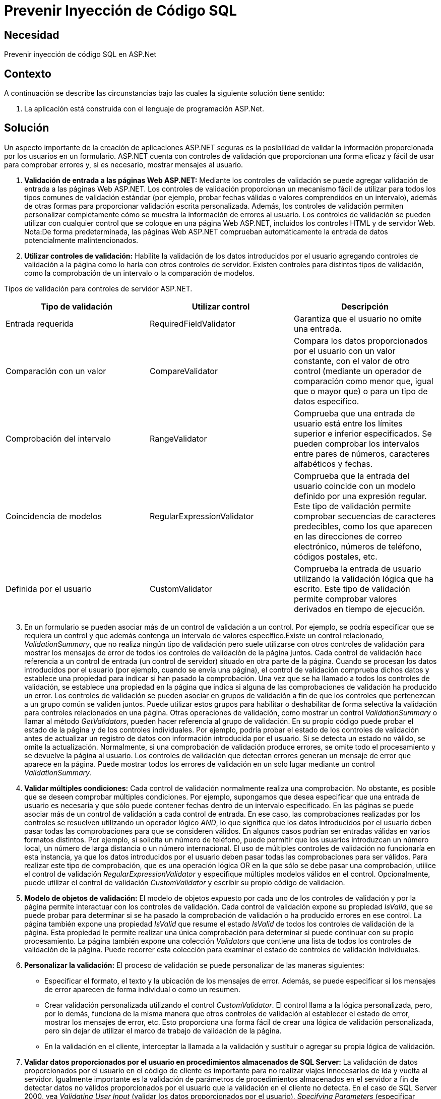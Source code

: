 :slug: kb/aspnet/prevenir-sqli-aspnet
:eth: no
:category: aspnet
:kb: yes

= Prevenir Inyección de Código SQL

== Necesidad

Prevenir inyección de código SQL en ASP.Net

== Contexto

A continuación se describe las circunstancias bajo las cuales la siguiente solución tiene sentido:

. La aplicación está construida con el lenguaje de programación ASP.Net.

== Solución

Un aspecto importante de la creación de aplicaciones ASP.NET seguras es la posibilidad de validar la información proporcionada por los usuarios en un formulario. ASP.NET cuenta con controles de validación que proporcionan una forma eficaz y fácil de usar para comprobar errores y, si es necesario, mostrar mensajes al usuario.

. *Validación de entrada a las páginas Web ASP.NET:*
Mediante los controles de validación se puede agregar validación de entrada a las páginas Web ASP.NET. Los controles de validación proporcionan un mecanismo fácil de utilizar para todos los tipos comunes de validación estándar (por ejemplo, probar fechas válidas o valores comprendidos en un intervalo), además de otras formas para proporcionar validación escrita personalizada. Además, los controles de validación permiten personalizar completamente cómo se muestra la información de errores al usuario.
Los controles de validación se pueden utilizar con cualquier control que se coloque en una página Web ASP.NET, incluidos los controles HTML y de servidor Web. Nota:De forma predeterminada, las páginas Web ASP.NET comprueban automáticamente la entrada de datos potencialmente malintencionados.

[start = 2]
. *Utilizar controles de validación:*
Habilite la validación de los datos introducidos por el usuario agregando controles de validación a la página como lo haría con otros controles de servidor. Existen controles para distintos tipos de validación, como la comprobación de un intervalo o la comparación de modelos.

Tipos de validación para controles de servidor ASP.NET.

|===
|*Tipo de validación* | *Utilizar control* | *Descripción*

|Entrada requerida
|RequiredFieldValidator
|Garantiza que el usuario no omite una entrada.

|Comparación con un valor
|CompareValidator
|Compara los datos proporcionados por el usuario con un valor constante, con el valor de otro control (mediante un operador de comparación como menor que, igual que o mayor que) o para un tipo de datos específico.

|Comprobación del intervalo
|RangeValidator
|Comprueba que una entrada de usuario está entre los límites superior e inferior especificados. Se pueden comprobar los intervalos entre pares de números, caracteres alfabéticos y fechas.

|Coincidencia de modelos
|RegularExpressionValidator
|Comprueba que la entrada del usuario coincide con un modelo definido por una expresión regular. Este tipo de validación permite comprobar secuencias de caracteres predecibles, como los que aparecen en las direcciones de correo electrónico, números de teléfono, códigos postales, etc.

|Definida por el usuario
|CustomValidator
|Comprueba la entrada de usuario utilizando la validación lógica que ha escrito. Este tipo de validación permite comprobar valores derivados en tiempo de ejecución. 
|===

[start = 3] 
. En un formulario se pueden asociar más de un control de validación a un control. Por ejemplo, se podría especificar que se requiera un control y que además contenga un intervalo de valores específico.Existe un control relacionado, _ValidationSummary_, que no realiza ningún tipo de validación pero suele utilizarse con otros controles de validación para mostrar los mensajes de error de todos los controles de validación de la página juntos. Cada control de validación hace referencia a un control de entrada (un control de servidor) situado en otra parte de la página. Cuando se procesan los datos introducidos por el usuario (por ejemplo, cuando se envía una página), el control de validación comprueba dichos datos y establece una propiedad para indicar si han pasado la comprobación. Una vez que se ha llamado a todos los controles de validación, se establece una propiedad en la página que indica si alguna de las comprobaciones de validación ha producido un error. Los controles de validación se pueden asociar en grupos de validación a fin de que los controles que pertenezcan a un grupo común se validen juntos. Puede utilizar estos grupos para habilitar o deshabilitar de forma selectiva la validación para controles relacionados en una página. Otras operaciones de validación, como mostrar un control _ValidationSummary_ o llamar al método _GetValidators_, pueden hacer referencia al grupo de validación. En su propio código puede probar el estado de la página y de los controles individuales. Por ejemplo, podría probar el estado de los controles de validación antes de actualizar un registro de datos con información introducida por el usuario. Si se detecta un estado no válido, se omite la actualización. Normalmente, si una comprobación de validación produce errores, se omite todo el procesamiento y se devuelve la página al usuario. Los controles de validación que detectan errores generan un mensaje de error que aparece en la página. Puede mostrar todos los errores de validación en un solo lugar mediante un control _ValidationSummary_. 

. *Validar múltiples condiciones:*
Cada control de validación normalmente realiza una comprobación. No obstante, es posible que se deseen comprobar múltiples condiciones. Por ejemplo, supongamos que desea especificar que una entrada de usuario es necesaria y que sólo puede contener fechas dentro de un intervalo especificado.
En las páginas se puede asociar más de un control de validación a cada control de entrada. En ese caso, las comprobaciones realizadas por los controles se resuelven utilizando un operador lógico _AND_, lo que significa que los datos introducidos por el usuario deben pasar todas las comprobaciones para que se consideren válidos.
En algunos casos podrían ser entradas válidas en varios formatos distintos. Por ejemplo, si solicita un número de teléfono, puede permitir que los usuarios introduzcan un número local, un número de larga distancia o un número internacional. El uso de múltiples controles de validación no funcionaría en esta instancia, ya que los datos introducidos por el usuario deben pasar todas las comprobaciones para ser válidos. Para realizar este tipo de comprobación, que es una operación lógica OR en la que sólo se debe pasar una comprobación, utilice el control de validación _RegularExpressionValidator_ y especifique múltiples modelos válidos en el control. Opcionalmente, puede utilizar el control de validación _CustomValidator_ y escribir su propio código de validación. 

. *Modelo de objetos de validación:*
El modelo de objetos expuesto por cada uno de los controles de validación y por la página permite interactuar con los controles de validación. Cada control de validación expone su propiedad _IsValid_, que se puede probar para determinar si se ha pasado la comprobación de validación o ha producido errores en ese control. La página también expone una propiedad _IsValid_ que resume el estado _IsValid_ de todos los controles de validación de la página. Esta propiedad le permite realizar una única comprobación para determinar si puede continuar con su propio procesamiento.
La página también expone una colección _Validators_ que contiene una lista de todos los controles de validación de la página. Puede recorrer esta colección para examinar el estado de controles de validación individuales.

. *Personalizar la validación:*
El proceso de validación se puede personalizar de las maneras siguientes:​

* Especificar el formato, el texto y la ubicación de los mensajes de error. Además, se puede especificar si los mensajes de error aparecen de forma individual o como un resumen.

* Crear validación personalizada utilizando el control _CustomValidator_. El control llama a la lógica personalizada, pero, por lo demás, funciona de la misma manera que otros controles de validación al establecer el estado de error, mostrar los mensajes de error, etc. Esto proporciona una forma fácil de crear una lógica de validación personalizada, pero sin dejar de utilizar el marco de trabajo de validación de la página.

* En la validación en el cliente, interceptar la llamada a la validación y sustituir o agregar su propia lógica de validación.

. *Validar datos proporcionados por el usuario en procedimientos almacenados de SQL Server:*
La validación de datos proporcionados por el usuario en el código de cliente es importante para no realizar viajes innecesarios de ida y vuelta al servidor. Igualmente importante es la validación de parámetros de procedimientos almacenados en el servidor a fin de detectar datos no válidos proporcionados por el usuario que la validación en el cliente no detecta. En el caso de SQL Server 2000, vea _Validating User Input_ (validar los datos proporcionados por el usuario), _Specifying Parameters_ (especificar parámetros), _Stored Procedures_ (procedimientos almacenados) y _CREATE PROCEDURE_ (crear procedimiento) en los Libros en pantalla de SQL Server 2000.

== Referencias

. https://msdn.microsoft.com/en-us/library/ff648339.aspx[Prevenir SQLi Aspnet]